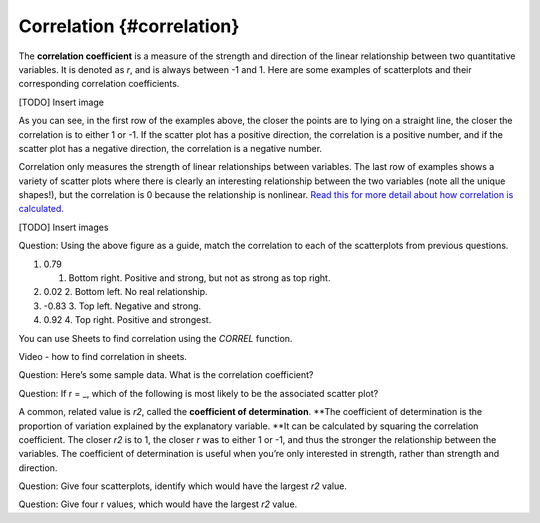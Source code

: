 .. Copyright (C)  Google, Runestone Interactive LLC
    This work is licensed under the Creative Commons Attribution-ShareAlike 4.0
    International License. To view a copy of this license, visit
    http://creativecommons.org/licenses/by-sa/4.0/.

Correlation {#correlation}
~~~~~~~~~~~~~~~~~~~~~~~~~~

The **correlation coefficient** is a measure of the strength and
direction of the linear relationship between two quantitative variables.
It is denoted as *r*, and is always between -1 and 1. Here are some
examples of scatterplots and their corresponding correlation
coefficients.

[TODO] Insert image

As you can see, in the first row of the examples above, the closer the
points are to lying on a straight line, the closer the correlation is to
either 1 or -1. If the scatter plot has a positive direction, the
correlation is a positive number, and if the scatter plot has a negative
direction, the correlation is a negative number.

Correlation only measures the strength of linear relationships between
variables. The last row of examples shows a variety of scatter plots
where there is clearly an interesting relationship between the two
variables (note all the unique shapes!), but the correlation is 0
because the relationship is nonlinear. `Read this for more detail about
how correlation is
calculated.
<https://www.statisticshowto.datasciencecentral.com/probability-and-statistics/correlation-coefficient-formula/#Pearson>`__

[TODO] Insert images

Question: Using the above figure as a guide, match the correlation to
each of the scatterplots from previous questions.

1. 0.79

   1. Bottom right. Positive and strong, but not as strong as top right.

2. 0.02 2. Bottom left. No real relationship.
3. -0.83 3. Top left. Negative and strong.
4. 0.92 4. Top right. Positive and strongest.

You can use Sheets to find correlation using the *CORREL* function.

Video - how to find correlation in sheets.

Question: Here’s some sample data. What is the correlation coefficient?

Question: If r = \_, which of the following is most likely to be the
associated scatter plot?

A common, related value is *r2*, called the **coefficient of
determination**. \**The coefficient of determination is the proportion
of variation explained by the explanatory variable. \**It can be
calculated by squaring the correlation coefficient. The closer *r2* is
to 1, the closer *r* was to either 1 or -1, and thus the stronger the
relationship between the variables. The coefficient of determination is
useful when you’re only interested in strength, rather than strength and
direction.

Question: Give four scatterplots, identify which would have the largest
*r2* value.

Question: Give four r values, which would have the largest *r2* value.
